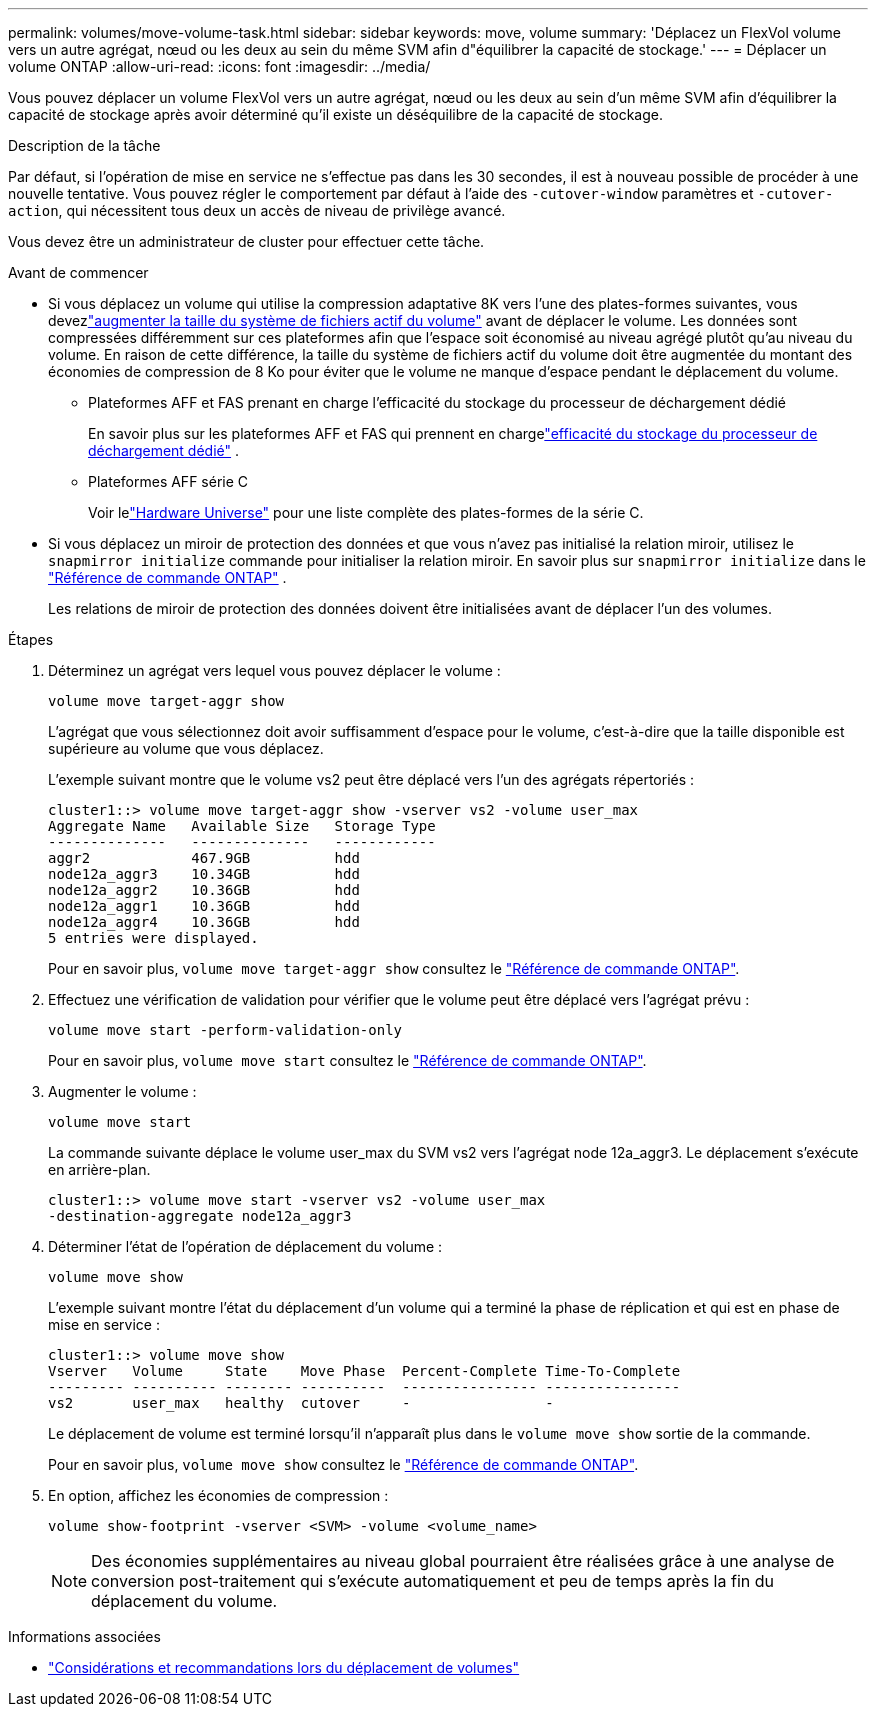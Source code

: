 ---
permalink: volumes/move-volume-task.html 
sidebar: sidebar 
keywords: move, volume 
summary: 'Déplacez un FlexVol volume vers un autre agrégat, nœud ou les deux au sein du même SVM afin d"équilibrer la capacité de stockage.' 
---
= Déplacer un volume ONTAP
:allow-uri-read: 
:icons: font
:imagesdir: ../media/


[role="lead"]
Vous pouvez déplacer un volume FlexVol vers un autre agrégat, nœud ou les deux au sein d'un même SVM afin d'équilibrer la capacité de stockage après avoir déterminé qu'il existe un déséquilibre de la capacité de stockage.

.Description de la tâche
Par défaut, si l'opération de mise en service ne s'effectue pas dans les 30 secondes, il est à nouveau possible de procéder à une nouvelle tentative. Vous pouvez régler le comportement par défaut à l'aide des `-cutover-window` paramètres et `-cutover-action`, qui nécessitent tous deux un accès de niveau de privilège avancé.

Vous devez être un administrateur de cluster pour effectuer cette tâche.

.Avant de commencer
* Si vous déplacez un volume qui utilise la compression adaptative 8K vers l'une des plates-formes suivantes, vous devezlink:increase-volume-active-file-system-size.html["augmenter la taille du système de fichiers actif du volume"] avant de déplacer le volume.  Les données sont compressées différemment sur ces plateformes afin que l'espace soit économisé au niveau agrégé plutôt qu'au niveau du volume.  En raison de cette différence, la taille du système de fichiers actif du volume doit être augmentée du montant des économies de compression de 8 Ko pour éviter que le volume ne manque d'espace pendant le déplacement du volume.
+
** Plateformes AFF et FAS prenant en charge l'efficacité du stockage du processeur de déchargement dédié
+
En savoir plus sur les plateformes AFF et FAS qui prennent en chargelink:../concepts/builtin-storage-efficiency-concept.html["efficacité du stockage du processeur de déchargement dédié"] .

** Plateformes AFF série C
+
Voir lelink:https://hwu.netapp.com/["Hardware Universe"^] pour une liste complète des plates-formes de la série C.



* Si vous déplacez un miroir de protection des données et que vous n'avez pas initialisé la relation miroir, utilisez le `snapmirror initialize` commande pour initialiser la relation miroir. En savoir plus sur  `snapmirror initialize` dans le link:https://docs.netapp.com/us-en/ontap-cli/snapmirror-initialize.html["Référence de commande ONTAP"^] .
+
Les relations de miroir de protection des données doivent être initialisées avant de déplacer l'un des volumes.



.Étapes
. Déterminez un agrégat vers lequel vous pouvez déplacer le volume :
+
[source, cli]
----
volume move target-aggr show
----
+
L'agrégat que vous sélectionnez doit avoir suffisamment d'espace pour le volume, c'est-à-dire que la taille disponible est supérieure au volume que vous déplacez.

+
L'exemple suivant montre que le volume vs2 peut être déplacé vers l'un des agrégats répertoriés :

+
[listing]
----
cluster1::> volume move target-aggr show -vserver vs2 -volume user_max
Aggregate Name   Available Size   Storage Type
--------------   --------------   ------------
aggr2            467.9GB          hdd
node12a_aggr3    10.34GB          hdd
node12a_aggr2    10.36GB          hdd
node12a_aggr1    10.36GB          hdd
node12a_aggr4    10.36GB          hdd
5 entries were displayed.
----
+
Pour en savoir plus, `volume move target-aggr show` consultez le link:https://docs.netapp.com/us-en/ontap-cli/volume-move-target-aggr-show.html["Référence de commande ONTAP"^].

. Effectuez une vérification de validation pour vérifier que le volume peut être déplacé vers l'agrégat prévu :
+
[source, cli]
----
volume move start -perform-validation-only
----
+
Pour en savoir plus, `volume move start` consultez le link:https://docs.netapp.com/us-en/ontap-cli/volume-move-start.html["Référence de commande ONTAP"^].

. Augmenter le volume :
+
[source, cli]
----
volume move start
----
+
La commande suivante déplace le volume user_max du SVM vs2 vers l'agrégat node 12a_aggr3. Le déplacement s'exécute en arrière-plan.

+
[listing]
----
cluster1::> volume move start -vserver vs2 -volume user_max
-destination-aggregate node12a_aggr3
----
. Déterminer l’état de l’opération de déplacement du volume :
+
[source, cli]
----
volume move show
----
+
L'exemple suivant montre l'état du déplacement d'un volume qui a terminé la phase de réplication et qui est en phase de mise en service :

+
[listing]
----

cluster1::> volume move show
Vserver   Volume     State    Move Phase  Percent-Complete Time-To-Complete
--------- ---------- -------- ----------  ---------------- ----------------
vs2       user_max   healthy  cutover     -                -
----
+
Le déplacement de volume est terminé lorsqu'il n'apparaît plus dans le `volume move show` sortie de la commande.

+
Pour en savoir plus, `volume move show` consultez le link:https://docs.netapp.com/us-en/ontap-cli/volume-move-show.html["Référence de commande ONTAP"^].

. En option, affichez les économies de compression :
+
[source, cli]
----
volume show-footprint -vserver <SVM> -volume <volume_name>
----
+

NOTE: Des économies supplémentaires au niveau global pourraient être réalisées grâce à une analyse de conversion post-traitement qui s'exécute automatiquement et peu de temps après la fin du déplacement du volume.



.Informations associées
* link:recommendations-moving-concept.html["Considérations et recommandations lors du déplacement de volumes"]

